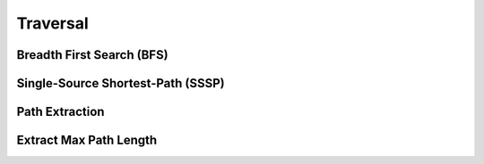Traversal
==========


Breadth First Search (BFS)
--------------------------
.. doxygenfunction:: cugraph::bfs
    :project: libcugraph

Single-Source Shortest-Path (SSSP)
----------------------------------
.. doxygenfunction:: cugraph::sssp
    :project: libcugraph

Path Extraction
---------------
.. doxygenfunction:: cugraph::extract_paths
    :project: libcugraph

Extract Max Path Length
-----------------------
.. doxygenfunction:: cugraph::extract_paths_result_get_max_path_length
    :project: libcugraph
